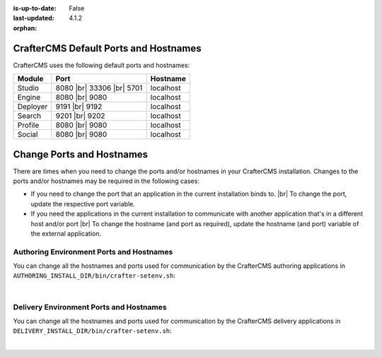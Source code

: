 :is-up-to-date: False
:last-updated: 4.1.2

:orphan:

.. index:: Ports, Hostnames

.. _ports-and-hostnames:

======================================
CrafterCMS Default Ports and Hostnames
======================================
CrafterCMS uses the following default ports and hostnames:

.. list-table::
    :header-rows: 1

    * - Module
      - Port
      - Hostname
    * - Studio
      - 8080 |br| 33306 |br| 5701
      - localhost
    * - Engine
      - 8080 |br| 9080
      - localhost
    * - Deployer
      - 9191 |br| 9192
      - localhost
    * - Search
      - 9201 |br| 9202
      - localhost
    * - Profile
      - 8080 |br| 9080
      - localhost
    * - Social
      - 8080 |br| 9080
      - localhost

.. _change-ports-and-hostnames:

==========================
Change Ports and Hostnames
==========================
There are times when you need to change the ports and/or hostnames in your CrafterCMS installation.
Changes to the ports and/or hostnames may be required in the following cases:

- If you need to change the port that an application in the current installation binds to. |br|
  To change the port, update the respective port variable.
- If you need the applications in the current installation to communicate with another application that's in a
  different host and/or port |br|
  To change the hostname (and port as required), update the hostname (and port) variable of the external application.

.. _authoring-environment-ports-and-hostnames:

-----------------------------------------
Authoring Environment Ports and Hostnames
-----------------------------------------
You can change all the hostnames and ports used for communication by the CrafterCMS authoring applications in
``AUTHORING_INSTALL_DIR/bin/crafter-setenv.sh``:

.. code-block:: bash
    :caption: *AUTHORING_INSTALL_DIR/bin/crafter-setenv.sh hostnames and ports with defaults*
    :linenos:

    export MAIL_HOST=${MAIL_HOST:="localhost"}
    export MAIL_PORT=${MAIL_PORT:="25"}
    export SEARCH_HOST=${SEARCH_HOST:="localhost"}
    export SEARCH_PORT=${SEARCH_PORT:="9201"}
    export DEPLOYER_HOST=${DEPLOYER_HOST:="localhost"}
    export DEPLOYER_PORT=${DEPLOYER_PORT:="9191"}
    export MONGODB_HOST=${MONGODB_HOST:="localhost"}
    export MONGODB_PORT=${MONGODB_PORT:="27020"}
    export MARIADB_HOST=${MARIADB_HOST:="127.0.0.1"}
    export MARIADB_PORT=${MARIADB_PORT:="33306"}
    export TOMCAT_HOST=${TOMCAT_HOST:="localhost"}
    export TOMCAT_HTTP_PORT=${TOMCAT_HTTP_PORT:="8080"}
    export TOMCAT_HTTPS_PORT=${TOMCAT_HTTPS_PORT:="8443"}
    export TOMCAT_AJP_PORT=${TOMCAT_AJP_PORT:="8009"}
    export TOMCAT_SHUTDOWN_PORT=${TOMCAT_SHUTDOWN_PORT:="8005"}
    export TOMCAT_DEBUG_PORT=${TOMCAT_DEBUG_PORT:="8000"}

|

.. _delivery-environment-ports-and-hostnames:

----------------------------------------
Delivery Environment Ports and Hostnames
----------------------------------------
You can change all the hostnames and ports used for communication by the CrafterCMS delivery applications in
``DELIVERY_INSTALL_DIR/bin/crafter-setenv.sh``:

.. code-block:: bash
    :caption: *DELIVERY_INSTALL_DIR/bin/crafter-setenv.sh hostnames and ports with defaults*
    :linenos:

    # -------------------- hostnames and ports --------------------
    export MAIL_HOST=${MAIL_HOST:="localhost"}
    export MAIL_PORT=${MAIL_PORT:="25"}
    export SEARCH_HOST=${SEARCH_HOST:="localhost"}
    export SEARCH_PORT=${SEARCH_PORT:="9202"}
    export DEPLOYER_HOST=${DEPLOYER_HOST:="localhost"}
    export DEPLOYER_PORT=${DEPLOYER_PORT:="9192"}
    export MONGODB_HOST=${MONGODB_HOST:="localhost"}
    export MONGODB_PORT=${MONGODB_PORT:="28020"}
    export TOMCAT_HOST=${TOMCAT_HOST:="localhost"}
    export TOMCAT_HTTP_PORT=${TOMCAT_HTTP_PORT:="9080"}
    export TOMCAT_HTTPS_PORT=${TOMCAT_HTTPS_PORT:="9443"}
    export TOMCAT_AJP_PORT=${TOMCAT_AJP_PORT:="9009"}
    export TOMCAT_SHUTDOWN_PORT=${TOMCAT_SHUTDOWN_PORT:="9005"}
    export TOMCAT_DEBUG_PORT=${TOMCAT_DEBUG_PORT:="9000"}


|
